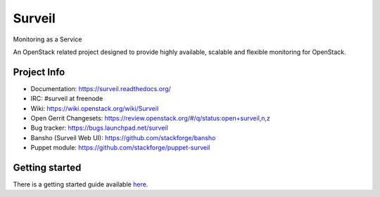 .. role:: bash(code)
   :language: bash

Surveil
=======

Monitoring as a Service

An OpenStack related project designed to provide highly available, scalable
and flexible monitoring for OpenStack.

Project Info
############

* Documentation: https://surveil.readthedocs.org/
* IRC: #surveil at freenode
* Wiki: https://wiki.openstack.org/wiki/Surveil
* Open Gerrit Changesets: https://review.openstack.org/#/q/status:open+surveil,n,z
* Bug tracker: https://bugs.launchpad.net/surveil
* Bansho (Surveil Web UI): https://github.com/stackforge/bansho
* Puppet module: https://github.com/stackforge/puppet-surveil


Getting started
###############

There is a getting started guide available `here <https://surveil.readthedocs.org/en/latest/getting_started.html>`_.
